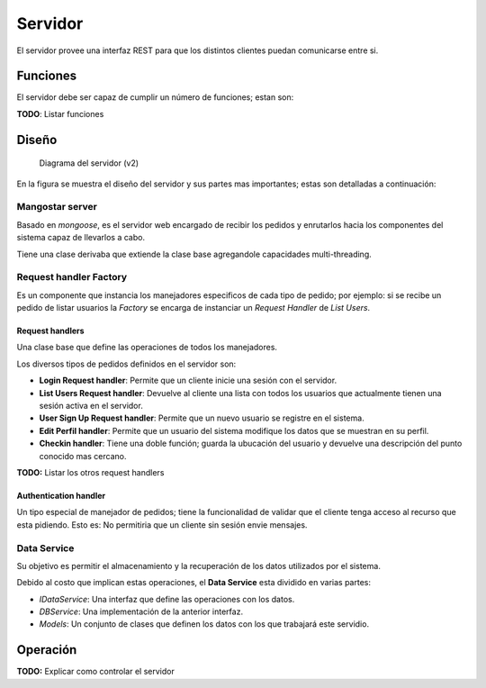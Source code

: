 ########
Servidor
########

El servidor provee una interfaz REST para que los distintos clientes puedan comunicarse entre si.


*********
Funciones
*********

El servidor debe ser capaz de cumplir un número de funciones; estan son:

**TODO**: Listar funciones


******
Diseño
******

.. figure:: server_diagram.png

   Diagrama del servidor (v2)


En la figura se muestra el diseño del servidor y sus partes mas importantes; estas son detalladas a continuación:


Mangostar server
================

Basado en *mongoose*, es el servidor web encargado de recibir los pedidos y enrutarlos hacia los componentes del sistema capaz de llevarlos a cabo.

Tiene una clase derivaba que extiende la clase base agregandole capacidades multi-threading.


Request handler Factory
=======================

Es un componente que instancia los manejadores especificos de cada tipo de pedido; por ejemplo: si se recibe un pedido de listar usuarios la *Factory* se encarga de instanciar un *Request Handler* de *List Users*.


Request handlers
----------------

Una clase base que define las operaciones de todos los manejadores.

Los diversos tipos de pedidos definidos en el servidor son:


* **Login Request handler**: Permite que un cliente inicie una sesión con el servidor.

* **List Users Request handler**: Devuelve al cliente una lista con todos los usuarios que actualmente tienen una sesión activa en el servidor.

* **User Sign Up Request handler**: Permite que un nuevo usuario se registre en el sistema.

* **Edit Perfil handler**: Permite que un usuario del sistema modifique los datos que se muestran en su perfil.

* **Checkin handler**: Tiene una doble función; guarda la ubucación del usuario y devuelve una descripción del punto conocido mas cercano.


**TODO:** Listar los otros request handlers


Authentication handler
----------------------

Un tipo especial de manejador de pedidos; tiene la funcionalidad de validar que el cliente tenga acceso al recurso que esta pidiendo. Esto es: No permitiria que un cliente sin sesión envie mensajes.


Data Service
============

Su objetivo es permitir el almacenamiento y la recuperación de los datos utilizados por el sistema.

Debido al costo que implican estas operaciones, el **Data Service** esta dividido en varias partes:

* *IDataService*: Una interfaz que define las operaciones con los datos.

* *DBService*: Una implementación de la anterior interfaz.

* *Models*: Un conjunto de clases que definen los datos con los que trabajará este servidio.



*********
Operación
*********

**TODO:** Explicar como controlar el servidor



